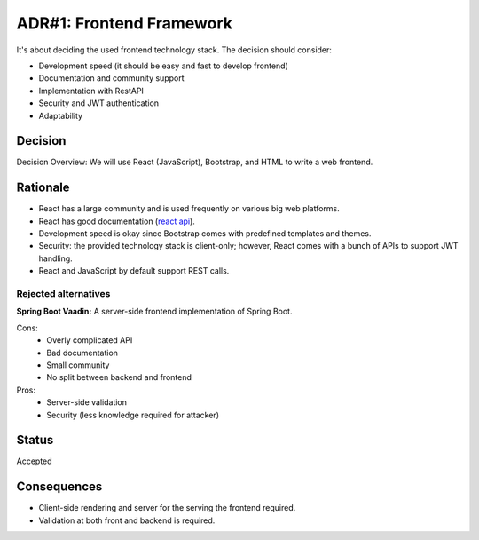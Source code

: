 ADR#1: Frontend Framework
=========================

It's about deciding the used frontend technology stack.
The decision should consider:

* Development speed (it should be easy and fast to develop frontend)
* Documentation and community support
* Implementation with RestAPI
* Security and JWT authentication
* Adaptability

Decision
--------

Decision Overview: We will use React (JavaScript), Bootstrap, and HTML to write a web frontend.

Rationale
---------

* React has a large community and is used frequently on various big web platforms.
* React has good documentation (`react api <https://react.dev/reference/react>`_).
* Development speed is okay since Bootstrap comes with predefined templates and themes.
* Security: the provided technology stack is client-only; however, React comes with a bunch of APIs to support JWT handling.
* React and JavaScript by default support REST calls.

Rejected alternatives
~~~~~~~~~~~~~~~~~~~~

**Spring Boot Vaadin:** A server-side frontend implementation of Spring Boot.

Cons:
  * Overly complicated API
  * Bad documentation
  * Small community
  * No split between backend and frontend

Pros:
  * Server-side validation
  * Security (less knowledge required for attacker)

Status
------

Accepted

Consequences
------------

* Client-side rendering and server for the serving the frontend required.
* Validation at both front and backend is required.